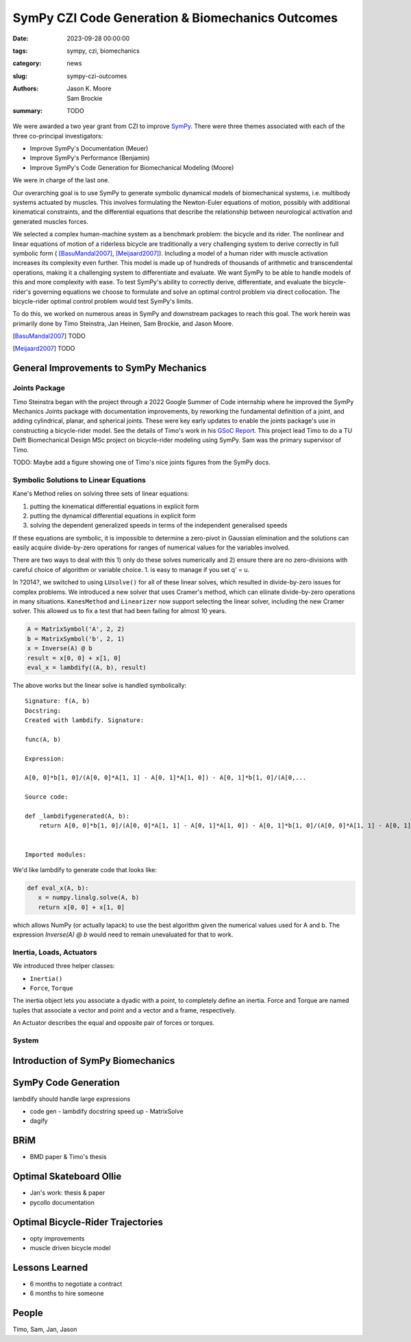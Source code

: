 =================================================
SymPy CZI Code Generation & Biomechanics Outcomes
=================================================

:date: 2023-09-28 00:00:00
:tags: sympy, czi, biomechanics
:category: news
:slug: sympy-czi-outcomes
:authors: Jason K. Moore, Sam Brockie
:summary: TODO

We were awarded a two year grant from CZI to improve SymPy_. There were three
themes associated with each of the three co-principal investigators:

- Improve SymPy's Documentation (Meuer)
- Improve SymPy's Performance (Benjamin)
- Improve SymPy's Code Generation for Biomechanical Modeling (Moore)

We were in charge of the last one.

Our overarching goal is to use SymPy to generate symbolic dynamical models of
biomechanical systems, i.e. multibody systems actuated by muscles. This
involves formulating the Newton-Euler equations of motion, possibly with
additional kinematical constraints, and the differential equations that
describe the relationship between neurological activation and generated muscles
forces.

We selected a complex human-machine system as a benchmark problem: the bicycle
and its rider. The nonlinear and linear equations of motion of a riderless
bicycle are traditionally a very challenging system to derive correctly in full
symbolic form ( [BasuMandal2007]_, [Meijaard2007]_). Including a model of a
human rider with muscle activation increases its complexity even further. This
model is made up of hundreds of thousands of arithmetic and transcendental
operations, making it a challenging system to differentiate and evaluate. We
want SymPy to be able to handle models of this and more complexity with ease.
To test SymPy's ability to correctly derive, differentiate, and evaluate the
bicycle-rider's governing equations we choose to formulate and solve an optimal
control problem via direct collocation. The bicycle-rider optimal control
problem would test SymPy's limits.

To do this, we worked on numerous areas in SymPy and downstream packages to
reach this goal. The work herein was primarily done by Timo Steinstra, Jan
Heinen, Sam Brockie, and Jason Moore.

.. _SymPy: https://www.sympy.org

.. [BasuMandal2007] TODO
.. [Meijaard2007] TODO

General Improvements to SymPy Mechanics
=======================================

Joints Package
--------------

Timo Steinstra began with the project through a 2022 Google Summer of Code
internship where he improved the SymPy Mechanics Joints package with
documentation improvements, by reworking the fundamental definition of a joint,
and adding cylindrical, planar, and spherical joints. These were key early
updates to enable the joints package's use in constructing a bicycle-rider
model. See the details of Timo's work in his `GSoC Report`_. This project lead
Timo to do a TU Delft Biomechanical Design MSc project on bicycle-rider
modeling using SymPy. Sam was the primary supervisor of Timo.

.. _GSoC Report: https://github.com/sympy/sympy/wiki/GSoC-2022-Report-Timo-Stienstra-:-Enhancing-the-Joints-Framework

TODO: Maybe add a figure showing one of Timo's nice joints figures from the
SymPy docs.

Symbolic Solutions to Linear Equations
--------------------------------------

Kane's Method relies on solving three sets of linear equations:

1. putting the kinematical differential equations in explicit form
2. putting the dynamical differential equations in explicit form
3. solving the dependent generalized speeds in terms of the independent
   generalised speeds

If these equations are symbolic, it is impossible to determine a zero-pivot in
Gaussian elimination and the solutions can easily acquire divide-by-zero
operations for ranges of numerical values for the variables involved.

There are two ways to deal with this 1) only do these solves numerically and 2)
ensure there are no zero-divisions with careful choice of algorithm or variable
choice. 1. is easy to manage if you set q' = u.

In ?2014?, we switched to using ``LUsolve()`` for all of these linear solves,
which resulted in divide-by-zero issues for complex problems. We introduced a
new solver that uses Cramer's method, which can eliinate divide-by-zero
operations in many situations. ``KanesMethod`` and ``Linearizer`` now support
selecting the linear solver, including the new Cramer solver. This allowed us
to fix a test that had been failing for almost 10 years.

.. code-block:: python

   A = MatrixSymbol('A', 2, 2)
   b = MatrixSymbol('b', 2, 1)
   x = Inverse(A) @ b
   result = x[0, 0] + x[1, 0]
   eval_x = lambdify((A, b), result)

The above works but the linear solve is handled symbolically::

   Signature: f(A, b)
   Docstring:
   Created with lambdify. Signature:

   func(A, b)

   Expression:

   A[0, 0]*b[1, 0]/(A[0, 0]*A[1, 1] - A[0, 1]*A[1, 0]) - A[0, 1]*b[1, 0]/(A[0,...

   Source code:

   def _lambdifygenerated(A, b):
       return A[0, 0]*b[1, 0]/(A[0, 0]*A[1, 1] - A[0, 1]*A[1, 0]) - A[0, 1]*b[1, 0]/(A[0, 0]*A[1, 1] - A[0, 1]*A[1, 0]) - A[1, 0]*b[0, 0]/(A[0, 0]*A[1, 1] - A[0, 1]*A[1, 0]) + A[1, 1]*b[0, 0]/(A[0, 0]*A[1, 1] - A[0, 1]*A[1, 0])


   Imported modules:

We'd like lambdify to generate code that looks like:

.. code-block:: python

   def eval_x(A, b):
      x = numpy.linalg.solve(A, b)
      return x[0, 0] + x[1, 0]

which allows NumPy (or actually lapack) to use the best algorithm given the
numerical values used for A and b. The expression `Inverse(A) @ b` would need
to remain unevaluated for that to work.

Inertia, Loads, Actuators
-------------------------

We introduced three helper classes:

- ``Inertia()``
- ``Force``, ``Torque``

The inertia object lets you associate a dyadic with a point, to completely
define an inertia. Force and Torque are named tuples that associate a vector
and point and a vector and a frame, respectively.

An Actuator describes the equal and opposite pair of forces or torques.

System
------

Introduction of SymPy Biomechanics
==================================

SymPy Code Generation
=====================

lambdify should handle large expressions

- code gen
  - lambdify docstring speed up
  - MatrixSolve
- dagify

BRiM
====

- BMD paper & Timo's thesis

Optimal Skateboard Ollie
========================

- Jan's work: thesis & paper
- pycollo documentation

Optimal Bicycle-Rider Trajectories
==================================

- opty improvements
- muscle driven bicycle model

Lessons Learned
===============

- 6 months to negotiate a contract
- 6 months to hire someone

People
======

Timo, Sam, Jan, Jason

